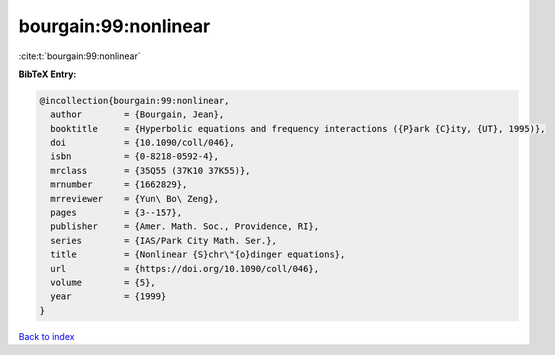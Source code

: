 bourgain:99:nonlinear
=====================

:cite:t:`bourgain:99:nonlinear`

**BibTeX Entry:**

.. code-block:: bibtex

   @incollection{bourgain:99:nonlinear,
     author        = {Bourgain, Jean},
     booktitle     = {Hyperbolic equations and frequency interactions ({P}ark {C}ity, {UT}, 1995)},
     doi           = {10.1090/coll/046},
     isbn          = {0-8218-0592-4},
     mrclass       = {35Q55 (37K10 37K55)},
     mrnumber      = {1662829},
     mrreviewer    = {Yun\ Bo\ Zeng},
     pages         = {3--157},
     publisher     = {Amer. Math. Soc., Providence, RI},
     series        = {IAS/Park City Math. Ser.},
     title         = {Nonlinear {S}chr\"{o}dinger equations},
     url           = {https://doi.org/10.1090/coll/046},
     volume        = {5},
     year          = {1999}
   }

`Back to index <../By-Cite-Keys.html>`_
